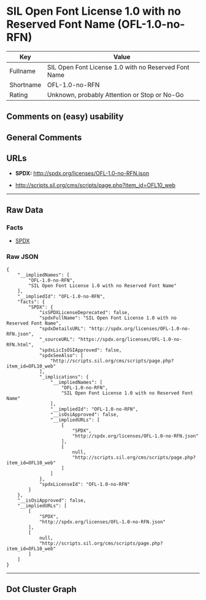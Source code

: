 * SIL Open Font License 1.0 with no Reserved Font Name (OFL-1.0-no-RFN)

| Key         | Value                                                  |
|-------------+--------------------------------------------------------|
| Fullname    | SIL Open Font License 1.0 with no Reserved Font Name   |
| Shortname   | OFL-1.0-no-RFN                                         |
| Rating      | Unknown, probably Attention or Stop or No-Go           |

** Comments on (easy) usability

** General Comments

** URLs

- *SPDX:* http://spdx.org/licenses/OFL-1.0-no-RFN.json

- http://scripts.sil.org/cms/scripts/page.php?item_id=OFL10_web

--------------

** Raw Data

*** Facts

- [[https://spdx.org/licenses/OFL-1.0-no-RFN.html][SPDX]]

*** Raw JSON

#+BEGIN_EXAMPLE
  {
      "__impliedNames": [
          "OFL-1.0-no-RFN",
          "SIL Open Font License 1.0 with no Reserved Font Name"
      ],
      "__impliedId": "OFL-1.0-no-RFN",
      "facts": {
          "SPDX": {
              "isSPDXLicenseDeprecated": false,
              "spdxFullName": "SIL Open Font License 1.0 with no Reserved Font Name",
              "spdxDetailsURL": "http://spdx.org/licenses/OFL-1.0-no-RFN.json",
              "_sourceURL": "https://spdx.org/licenses/OFL-1.0-no-RFN.html",
              "spdxLicIsOSIApproved": false,
              "spdxSeeAlso": [
                  "http://scripts.sil.org/cms/scripts/page.php?item_id=OFL10_web"
              ],
              "_implications": {
                  "__impliedNames": [
                      "OFL-1.0-no-RFN",
                      "SIL Open Font License 1.0 with no Reserved Font Name"
                  ],
                  "__impliedId": "OFL-1.0-no-RFN",
                  "__isOsiApproved": false,
                  "__impliedURLs": [
                      [
                          "SPDX",
                          "http://spdx.org/licenses/OFL-1.0-no-RFN.json"
                      ],
                      [
                          null,
                          "http://scripts.sil.org/cms/scripts/page.php?item_id=OFL10_web"
                      ]
                  ]
              },
              "spdxLicenseId": "OFL-1.0-no-RFN"
          }
      },
      "__isOsiApproved": false,
      "__impliedURLs": [
          [
              "SPDX",
              "http://spdx.org/licenses/OFL-1.0-no-RFN.json"
          ],
          [
              null,
              "http://scripts.sil.org/cms/scripts/page.php?item_id=OFL10_web"
          ]
      ]
  }
#+END_EXAMPLE

--------------

** Dot Cluster Graph

[[../dot/OFL-1.0-no-RFN.svg]]